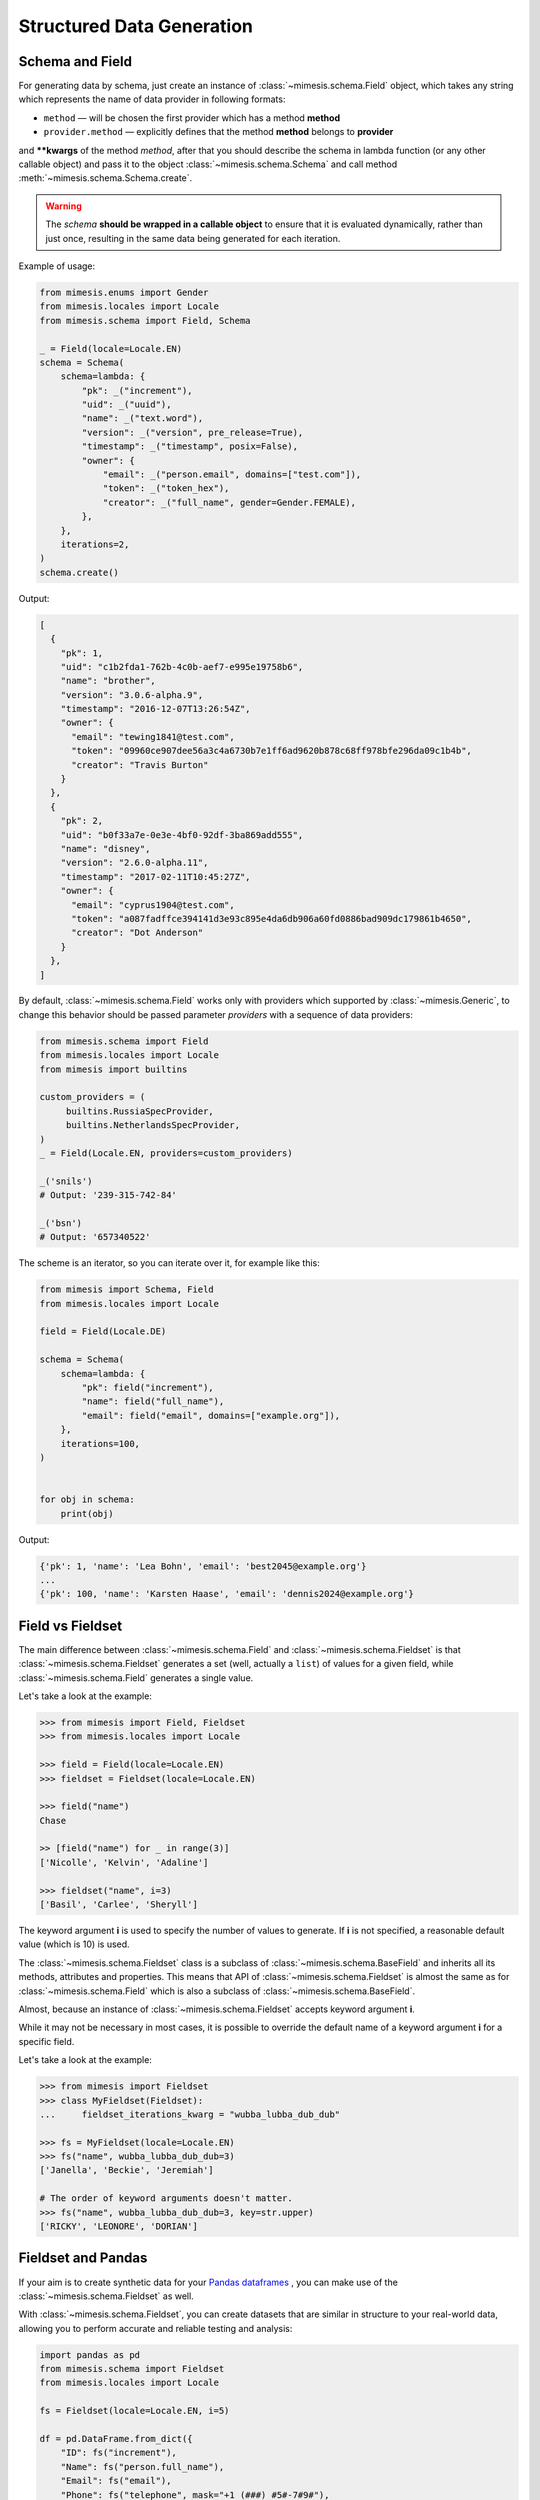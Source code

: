 .. _structured_data_generation:

==========================
Structured Data Generation
==========================

Schema and Field
----------------

For generating data by schema, just create an instance of :class:`~mimesis.schema.Field`
object, which takes any string which represents the name of data
provider in following formats:

- ``method`` — will be chosen the first provider which has a method **method**
- ``provider.method`` — explicitly defines that the method **method** belongs to **provider**


and **\**kwargs** of the method *method*, after that you should
describe the schema in lambda function (or any other callable object) and pass it to
the object :class:`~mimesis.schema.Schema` and call method :meth:`~mimesis.schema.Schema.create`.

.. warning::

    The `schema` **should be wrapped in a callable object** to ensure that it is evaluated
    dynamically, rather than just once, resulting in the same data being generated for each iteration.


Example of usage:

.. code:: python

    from mimesis.enums import Gender
    from mimesis.locales import Locale
    from mimesis.schema import Field, Schema

    _ = Field(locale=Locale.EN)
    schema = Schema(
        schema=lambda: {
            "pk": _("increment"),
            "uid": _("uuid"),
            "name": _("text.word"),
            "version": _("version", pre_release=True),
            "timestamp": _("timestamp", posix=False),
            "owner": {
                "email": _("person.email", domains=["test.com"]),
                "token": _("token_hex"),
                "creator": _("full_name", gender=Gender.FEMALE),
            },
        },
        iterations=2,
    )
    schema.create()


Output:

.. code:: json

    [
      {
        "pk": 1,
        "uid": "c1b2fda1-762b-4c0b-aef7-e995e19758b6",
        "name": "brother",
        "version": "3.0.6-alpha.9",
        "timestamp": "2016-12-07T13:26:54Z",
        "owner": {
          "email": "tewing1841@test.com",
          "token": "09960ce907dee56a3c4a6730b7e1ff6ad9620b878c68ff978bfe296da09c1b4b",
          "creator": "Travis Burton"
        }
      },
      {
        "pk": 2,
        "uid": "b0f33a7e-0e3e-4bf0-92df-3ba869add555",
        "name": "disney",
        "version": "2.6.0-alpha.11",
        "timestamp": "2017-02-11T10:45:27Z",
        "owner": {
          "email": "cyprus1904@test.com",
          "token": "a087fadffce394141d3e93c895e4da6db906a60fd0886bad909dc179861b4650",
          "creator": "Dot Anderson"
        }
      },
    ]


By default, :class:`~mimesis.schema.Field` works only with providers which supported by :class:`~mimesis.Generic`,
to change this behavior should be passed parameter *providers* with a sequence of data providers:

.. code:: python

    from mimesis.schema import Field
    from mimesis.locales import Locale
    from mimesis import builtins

    custom_providers = (
         builtins.RussiaSpecProvider,
         builtins.NetherlandsSpecProvider,
    )
    _ = Field(Locale.EN, providers=custom_providers)

    _('snils')
    # Output: '239-315-742-84'

    _('bsn')
    # Output: '657340522'


The scheme is an iterator, so you can iterate over it, for example like this:


.. code:: python

    from mimesis import Schema, Field
    from mimesis.locales import Locale

    field = Field(Locale.DE)

    schema = Schema(
        schema=lambda: {
            "pk": field("increment"),
            "name": field("full_name"),
            "email": field("email", domains=["example.org"]),
        },
        iterations=100,
    )


    for obj in schema:
        print(obj)

Output:

.. code:: text

    {'pk': 1, 'name': 'Lea Bohn', 'email': 'best2045@example.org'}
    ...
    {'pk': 100, 'name': 'Karsten Haase', 'email': 'dennis2024@example.org'}


Field vs Fieldset
-----------------

The main difference between :class:`~mimesis.schema.Field` and :class:`~mimesis.schema.Fieldset` is that
:class:`~mimesis.schema.Fieldset` generates a set (well, actually a ``list``) of values for a given field,
while :class:`~mimesis.schema.Field` generates a single value.

Let's take a look at the example:

.. code:: python

    >>> from mimesis import Field, Fieldset
    >>> from mimesis.locales import Locale

    >>> field = Field(locale=Locale.EN)
    >>> fieldset = Fieldset(locale=Locale.EN)

    >>> field("name")
    Chase

    >> [field("name") for _ in range(3)]
    ['Nicolle', 'Kelvin', 'Adaline']

    >>> fieldset("name", i=3)
    ['Basil', 'Carlee', 'Sheryll']


The keyword argument **i** is used to specify the number of values to generate.
If **i** is not specified, a reasonable default value (which is 10) is used.

The :class:`~mimesis.schema.Fieldset` class is a subclass of :class:`~mimesis.schema.BaseField` and inherits
all its methods, attributes and properties. This means that API of :class:`~mimesis.schema.Fieldset` is almost the same
as for :class:`~mimesis.schema.Field` which is also a subclass of :class:`~mimesis.schema.BaseField`.

Almost, because an instance of :class:`~mimesis.schema.Fieldset` accepts keyword argument **i**.

While it may not be necessary in most cases, it is possible to override the default name
of a keyword argument **i** for a specific field.

Let's take a look at the example:

.. code:: python

    >>> from mimesis import Fieldset
    >>> class MyFieldset(Fieldset):
    ...     fieldset_iterations_kwarg = "wubba_lubba_dub_dub"

    >>> fs = MyFieldset(locale=Locale.EN)
    >>> fs("name", wubba_lubba_dub_dub=3)
    ['Janella', 'Beckie', 'Jeremiah']

    # The order of keyword arguments doesn't matter.
    >>> fs("name", wubba_lubba_dub_dub=3, key=str.upper)
    ['RICKY', 'LEONORE', 'DORIAN']


Fieldset and Pandas
-------------------

If your aim is to create synthetic data for your `Pandas dataframes <https://pandas.pydata.org/docs/reference/api/pandas.DataFrame.html>`_ ,
you can make use of the :class:`~mimesis.schema.Fieldset` as well.

With :class:`~mimesis.schema.Fieldset`, you can create datasets that are
similar in structure to your real-world data, allowing you to perform accurate
and reliable testing and analysis:

.. code:: python

    import pandas as pd
    from mimesis.schema import Fieldset
    from mimesis.locales import Locale

    fs = Fieldset(locale=Locale.EN, i=5)

    df = pd.DataFrame.from_dict({
        "ID": fs("increment"),
        "Name": fs("person.full_name"),
        "Email": fs("email"),
        "Phone": fs("telephone", mask="+1 (###) #5#-7#9#"),
    })

    print(df)

Output:

.. code:: text

    ID             Name                          Email              Phone
    1     Jamal Woodard              ford1925@live.com  +1 (202) 752-7396
    2       Loma Farley               seq1926@live.com  +1 (762) 655-7893
    3  Kiersten Barrera      relationship1991@duck.com  +1 (588) 956-7099
    4   Jesus Frederick  troubleshooting1901@gmail.com  +1 (514) 255-7091
    5   Blondell Bolton       strongly2081@example.com  +1 (327) 952-7799


Isn't it cool? Of course, it is!

Key Functions
-------------

You can optionally apply a key function to the result returned by a **field**
or **fieldset**. To do this, simply pass a callable object that returns
the final result as the **key** parameter.

Let's take a look at the example:

.. code-block::

    >>> from mimesis import Field, Fieldset
    >>> from mimesis.locales import Locale

    >>> field = Field(Locale.EN)
    >>> field("name", key=str.upper)
    'JAMES'

    >>> fieldset = Fieldset(i=3)
    >>> fieldset("name", key=str.upper)
    ['PETER', 'MARY', 'ROBERT']


As you can see, **key** function can be applied to both — **field** and **fieldset**.

Mimesis also provides a set of built-in key functions:

- :func:`~mimesis.keys.maybe` (See :ref:`key_maybe`)
- :func:`~mimesis.keys.romanize` (See :ref:`key_romanize`)

.. _key_maybe:


Maybe This, Maybe That
~~~~~~~~~~~~~~~~~~~~~~

Real-world data can be messy and may contain missing values.
This is why generating data with **None** values may be useful
to create more realistic synthetic data.

Luckily, you can achieve this by using key function :func:`~mimesis.keys.maybe`

It's has nothing to do with `monads <https://wiki.haskell.org/All_About_Monads>`_,
it is just a closure which accepts two arguments: **value** and **probability**.

Let's take a look at the example:

.. code:: python

    >>> from mimesis import Fieldset
    >>> from mimesis.keys import maybe
    >>> from mimesis.locales import Locale

    >>> fieldset = Fieldset(Locale.EN, i=5)
    >>> fieldset("email", key=maybe(None, probability=0.6))

    [None, None, None, 'bobby1882@gmail.com', None]

In the example above, the probability of generating a **None** value instead of **email** is 0.6, which is 60%.

You can use any other value instead of **None**:

.. code:: python

    >>> from mimesis import Fieldset
    >>> from mimesis.keys import maybe

    >>> fieldset = Fieldset("en", i=5)
    >>> fieldset("email", key=maybe('N/A', probability=0.6))

    ['N/A', 'N/A', 'static1955@outlook.com', 'publish1929@live.com', 'command2060@yahoo.com']

.. _key_romanize:


Romanization of Cyrillic Data
~~~~~~~~~~~~~~~~~~~~~~~~~~~~~

If your locale is part of the Cyrillic language family, but you require locale-specific
data in romanized form, you can make use of the following key function :func:`~mimesis.keys.romanize`.

Let's take a look at the example:

.. code:: python

    >>> from mimesis.keys import romanize
    >>> from mimesis.locales import Locale
    >>> from mimesis.schema import Field, Fieldset

    >>> fieldset = Fieldset(Locale.RU, i=5)
    >>> fieldset("name", key=romanize(Locale.RU))
    ['Gerasim', 'Magdalena', 'Konstantsija', 'Egor', 'Alisa']

    >>> field = Field(locale=Locale.UK)
    >>> field("full_name", key=romanize(Locale.UK))
    'Dem'jan Babarychenko'


At this moment :func:`~mimesis.keys.romanize` works only with Russian (**Locale.RU**),
Ukrainian (**Locale.UK**) and Kazakh (**Locale.KK**) locales.


Accessing Random Object in Key Functions
~~~~~~~~~~~~~~~~~~~~~~~~~~~~~~~~~~~~~~~~

To ensure that all key functions have the same seed, it may be necessary to access a random object,
especially if you require a complex key function that involves performing additional tasks with **random** object.

In order to achieve this, you are required to create a **key function**
that accepts two parameters - ``result`` and ``random``.
The ``result`` argument denotes the output generated by the field,
while ``random`` is an instance of the :class:`~mimesis.random.Random`
class used to ensure that all key functions accessing random have the same seed.

Here is an example of how to do this:

.. code:: python

    >>> from mimesis import Field
    >>> from mimesis.locales import Locale

    >>> field = Field(Locale.EN, seed=42)
    >>> foobarify = lambda val, rand: rand.choice(["foo", "bar"]) + val

    >>> field("email", key=foobarify)
    'fooany1925@gmail.com'


Export Data to JSON, CSV or Pickle
----------------------------------

Data can be exported in JSON or CSV formats, as well as pickled object representations.

Let's take a look at the example:

.. code:: python

    from mimesis.locales import Locale
    from mimesis.keys import maybe
    from mimesis.schema import Field, Schema

    _ = Field(locale=Locale.EN)
    schema = Schema(
        schema=lambda: {
            "pk": _("increment"),
            "name": _("text.word", key=maybe("N/A", probability=0.2)),
            "version": _("version"),
            "timestamp": _("timestamp", posix=False),
        },
        iterations=1000
    )
    schema.to_csv(file_path='data.csv')
    schema.to_json(file_path='data.json')
    schema.to_pickle(file_path='data.obj')


Example of the content of ``data.csv`` (truncated):

.. code:: text

    pk,uid,name,version,timestamp
    1,save,6.8.6-alpha.3,2018-09-21T21:30:43Z
    2,sponsors,6.9.6-rc.7,2015-03-02T06:18:44Z
    3,N/A,4.5.6-rc.8,2022-03-31T02:56:15Z
    4,queen,9.0.6-alpha.11,2008-07-22T05:56:59Z
